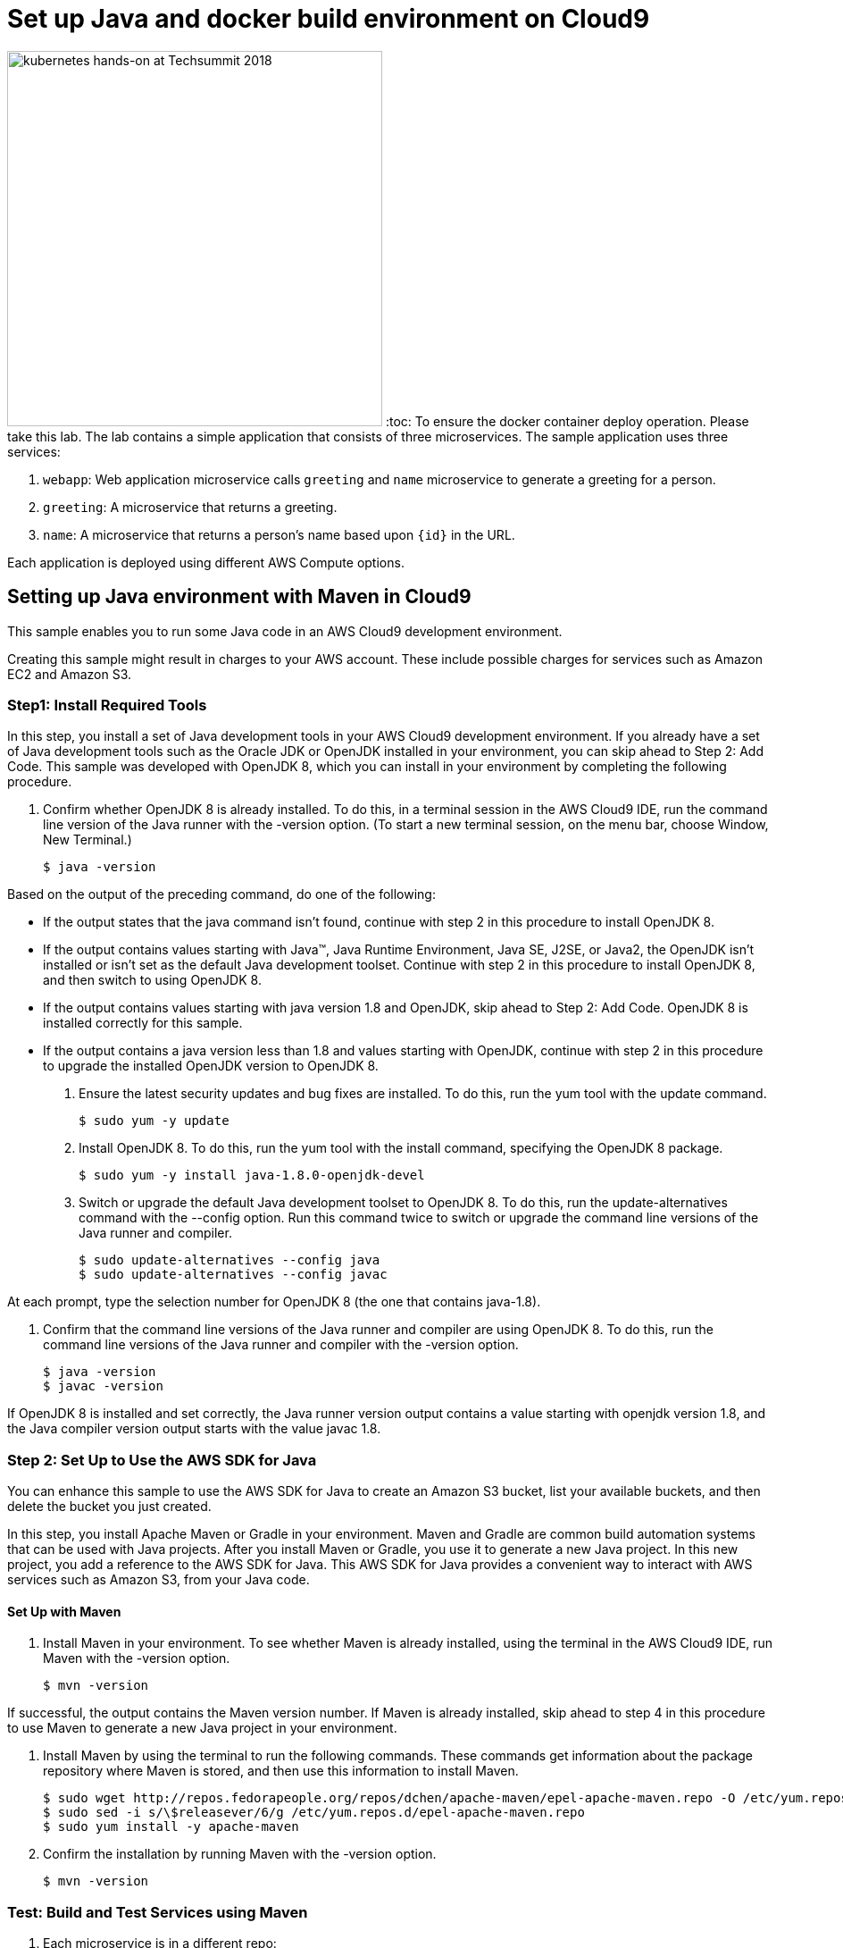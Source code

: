 = Set up Java and docker build environment on Cloud9
:icons:
:linkattrs:
:imagesdir: ../../imgs

image:TechSummitMacau_white_Logo.png[alt="kubernetes hands-on at Techsummit 2018", align="left",width=420]
:toc:
To ensure the docker container deploy operation. Please take this lab. 
The lab contains a simple application that consists of three microservices. The sample application uses three services:

. `webapp`: Web application microservice calls `greeting` and `name` microservice to generate a greeting for a person.
. `greeting`: A microservice that returns a greeting.
. `name`: A microservice that returns a person’s name based upon `{id}` in the URL.

Each application is deployed using different AWS Compute options.

== Setting up Java environment with Maven in Cloud9 
This sample enables you to run some Java code in an AWS Cloud9 development environment.

Creating this sample might result in charges to your AWS account. These include possible charges for services such as Amazon EC2 and Amazon S3.

=== Step1: Install Required Tools
In this step, you install a set of Java development tools in your AWS Cloud9 development environment. If you already have a set of Java development tools such as the Oracle JDK or OpenJDK installed in your environment, you can skip ahead to Step 2: Add Code. This sample was developed with OpenJDK 8, which you can install in your environment by completing the following procedure.

1. Confirm whether OpenJDK 8 is already installed. To do this, in a terminal session in the AWS Cloud9 IDE, run the command line version of the Java runner with the -version option. (To start a new terminal session, on the menu bar, choose Window, New Terminal.)

  $ java -version

Based on the output of the preceding command, do one of the following:

* If the output states that the java command isn't found, continue with step 2 in this procedure to install OpenJDK 8.
* If the output contains values starting with Java(TM), Java Runtime Environment, Java SE, J2SE, or Java2, the OpenJDK isn't installed or isn't set as the default Java development toolset. Continue with step 2 in this procedure to install OpenJDK 8, and then switch to using OpenJDK 8.
* If the output contains values starting with java version 1.8 and OpenJDK, skip ahead to Step 2: Add Code. OpenJDK 8 is installed correctly for this sample.
* If the output contains a java version less than 1.8 and values starting with OpenJDK, continue with step 2 in this procedure to upgrade the installed OpenJDK version to OpenJDK 8.

2. Ensure the latest security updates and bug fixes are installed. To do this, run the yum tool with the update command.

  $ sudo yum -y update

3. Install OpenJDK 8. To do this, run the yum tool with the install command, specifying the OpenJDK 8 package.

  $ sudo yum -y install java-1.8.0-openjdk-devel

4. Switch or upgrade the default Java development toolset to OpenJDK 8. To do this, run the update-alternatives command with the --config option. Run this command twice to switch or upgrade the command line versions of the Java runner and compiler.

  $ sudo update-alternatives --config java
  $ sudo update-alternatives --config javac

At each prompt, type the selection number for OpenJDK 8 (the one that contains java-1.8).

5. Confirm that the command line versions of the Java runner and compiler are using OpenJDK 8. To do this, run the command line versions of the Java runner and compiler with the -version option.

  $ java -version
  $ javac -version

If OpenJDK 8 is installed and set correctly, the Java runner version output contains a value starting with openjdk version 1.8, and the Java compiler version output starts with the value javac 1.8.

=== Step 2: Set Up to Use the AWS SDK for Java
You can enhance this sample to use the AWS SDK for Java to create an Amazon S3 bucket, list your available buckets, and then delete the bucket you just created.

In this step, you install Apache Maven or Gradle in your environment. Maven and Gradle are common build automation systems that can be used with Java projects. After you install Maven or Gradle, you use it to generate a new Java project. In this new project, you add a reference to the AWS SDK for Java. This AWS SDK for Java provides a convenient way to interact with AWS services such as Amazon S3, from your Java code.

==== Set Up with Maven 
1. Install Maven in your environment. To see whether Maven is already installed, using the terminal in the AWS Cloud9 IDE, run Maven with the -version option.

  $ mvn -version

If successful, the output contains the Maven version number. If Maven is already installed, skip ahead to step 4 in this procedure to use Maven to generate a new Java project in your environment.

2. Install Maven by using the terminal to run the following commands. These commands get information about the package repository where Maven is stored, and then use this information to install Maven.

  $ sudo wget http://repos.fedorapeople.org/repos/dchen/apache-maven/epel-apache-maven.repo -O /etc/yum.repos.d/epel-apache-maven.repo
  $ sudo sed -i s/\$releasever/6/g /etc/yum.repos.d/epel-apache-maven.repo
  $ sudo yum install -y apache-maven

3. Confirm the installation by running Maven with the -version option.

  $ mvn -version

=== Test: Build and Test Services using Maven

. Each microservice is in a different repo:
+
[cols="1,3"]
|====
| `greeting` | https://github.com/arun-gupta/microservices-greeting
| `name` | https://github.com/arun-gupta/microservices-name
| `webapp` | https://github.com/arun-gupta/microservices-webapp
|====
+
. Clone all the repos. Open each one in a separate terminal.
. Run `greeting` service: `mvn wildfly-swarm:run`
.. Optionally test: `curl http://localhost:8081/resources/greeting`
. Run `name` service: `mvn wildfly-swarm:run`
.. Optionally test:
... `curl http://localhost:8082/resources/names`
... `curl http://localhost:8082/resources/names/1`
. Run `webapp` service: `mvn wildfly-swarm:run`
. Run the application: `curl http://localhost:8080/`
